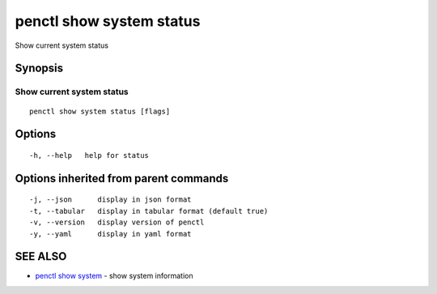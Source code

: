 .. _penctl_show_system_status:

penctl show system status
-------------------------

Show current system status

Synopsis
~~~~~~~~



------------------------------------
 Show current system status 
------------------------------------


::

  penctl show system status [flags]

Options
~~~~~~~

::

  -h, --help   help for status

Options inherited from parent commands
~~~~~~~~~~~~~~~~~~~~~~~~~~~~~~~~~~~~~~

::

  -j, --json      display in json format
  -t, --tabular   display in tabular format (default true)
  -v, --version   display version of penctl
  -y, --yaml      display in yaml format

SEE ALSO
~~~~~~~~

* `penctl show system <penctl_show_system.rst>`_ 	 - show system information

